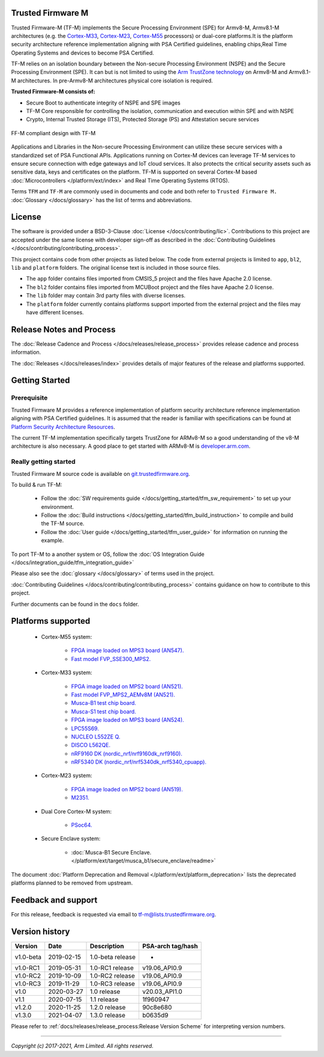 ##################
Trusted Firmware M
##################

Trusted Firmware-M (TF-M) implements the Secure Processing Environment (SPE)
for Armv8-M, Armv8.1-M architectures (e.g. the `Cortex-M33`_, `Cortex-M23`_,
`Cortex-M55`_ processors) or dual-core platforms.It is the platform security
architecture  reference implementation aligning with PSA Certified guidelines,
enabling chips,Real Time Operating Systems and devices to become PSA Certified.

TF-M relies on an isolation boundary between the Non-secure Processing
Environment (NSPE) and the Secure Processing Environment (SPE). It can but is
not limited to using the `Arm TrustZone technology`_ on Armv8-M and Armv8.1-M
architectures. In pre-Armv8-M architectures physical core isolation is required.

**Trusted Firmware-M consists of:**

- Secure Boot to authenticate integrity of NSPE and SPE images
- TF-M Core responsible for controlling the isolation, communication and
  execution within SPE and with NSPE
- Crypto, Internal Trusted Storage (ITS), Protected Storage (PS) and
  Attestation secure services

.. figure:: readme_tfm_v8.png
   :scale: 65 %
   :align: center

   FF-M compliant design with TF-M

Applications and Libraries in the Non-secure Processing Environment can
utilize these secure services with a standardized set of PSA Functional APIs.
Applications running on Cortex-M devices can leverage TF-M services to ensure
secure connection with edge gateways and IoT cloud services. It also protects
the critical security assets such as sensitive data, keys and certificates on
the platform. TF-M is supported on several Cortex-M based
:doc:`Microcontrollers </platform/ext/index>` and Real Time Operating
Systems (RTOS).

Terms ``TFM`` and ``TF-M`` are commonly used in documents and code and both
refer to ``Trusted Firmware M.`` :doc:`Glossary </docs/glossary>` has the list
of terms and abbreviations.

#######
License
#######
The software is provided under a BSD-3-Clause :doc:`License </docs/contributing/lic>`.
Contributions to this project are accepted under the same license with developer
sign-off as described in the :doc:`Contributing Guidelines </docs/contributing/contributing_process>`.

This project contains code from other projects as listed below. The code from
external projects is limited to ``app``, ``bl2``, ``lib`` and ``platform``
folders. The original license text is included in those source files.

- The ``app`` folder contains files imported from CMSIS_5 project and the files
  have Apache 2.0 license.
- The ``bl2`` folder contains files imported from MCUBoot project and the files
  have Apache 2.0 license.
- The ``lib`` folder may contain 3rd party files with diverse licenses.
- The ``platform`` folder currently contains platforms support imported from
  the external project and the files may have different licenses.

#########################
Release Notes and Process
#########################
The :doc:`Release Cadence and Process </docs/releases/release_process>` provides
release cadence and process information.

The :doc:`Releases </docs/releases/index>` provides details of
major features of the release and platforms supported.

###############
Getting Started
###############

************
Prerequisite
************
Trusted Firmware M provides a reference implementation of platform security
architecture  reference implementation aligning with PSA Certified guidelines.
It is assumed that the reader is familiar with specifications can be found at
`Platform Security Architecture Resources <https://developer.arm.com/architectures/security-architectures/platform-security-architecture>`__.

The current TF-M implementation specifically targets TrustZone for ARMv8-M so a
good understanding of the v8-M architecture is also necessary. A good place to
get started with ARMv8-M is
`developer.arm.com <https://developer.arm.com/architectures/cpu-architecture/m-profile>`__.

**********************
Really getting started
**********************
Trusted Firmware M source code is available on
`git.trustedfirmware.org <https://git.trustedfirmware.org/TF-M/trusted-firmware-m.git/>`__.

To build & run TF-M:

    - Follow the :doc:`SW requirements guide </docs/getting_started/tfm_sw_requirement>`
      to set up your environment.
    - Follow the
      :doc:`Build instructions </docs/getting_started/tfm_build_instruction>` to compile
      and build the TF-M source.
    - Follow the :doc:`User guide </docs/getting_started/tfm_user_guide>` for information
      on running the example.

To port TF-M to a another system or OS, follow the
:doc:`OS Integration Guide </docs/integration_guide/tfm_integration_guide>`

Please also see the :doc:`glossary </docs/glossary>` of terms used in the project.

:doc:`Contributing Guidelines </docs/contributing/contributing_process>` contains guidance on how to
contribute to this project.

Further documents can be found in the ``docs`` folder.

###################
Platforms supported
###################
    - Cortex-M55 system:

        - `FPGA image loaded on MPS3 board (AN547).
          <https://developer.arm.com/products/system-design/development-boards/cortex-m-prototyping-systems/mps3>`_
        - `Fast model FVP_SSE300_MPS2.
          <https://developer.arm.com/tools-and-software/open-source-software/arm-platforms-software/arm-ecosystem-fvps>`_

    - Cortex-M33 system:

        - `FPGA image loaded on MPS2 board (AN521).
          <https://developer.arm.com/products/system-design/development-boards/cortex-m-prototyping-systems/mps2>`_
        - `Fast model FVP_MPS2_AEMv8M (AN521).
          <https://developer.arm.com/products/system-design/fixed-virtual-platforms>`_
        - `Musca-B1 test chip board.
          <https://developer.arm.com/products/system-design/development-boards/iot-test-chips-and-boards/musca-b-test-chip-board>`_
        - `Musca-S1 test chip board.
          <https://developer.arm.com/tools-and-software/development-boards/iot-test-chips-and-boards/musca-s1-test-chip-board>`_
        - `FPGA image loaded on MPS3 board (AN524).
          <https://developer.arm.com/tools-and-software/development-boards/fpga-prototyping-boards/mps3>`_
        - `LPC55S69.
          <https://www.nxp.com/products/processors-and-microcontrollers/arm-microcontrollers/general-purpose-mcus/lpc5500-cortex-m33/lpcxpresso55s69-development-board:LPC55S69-EVK>`_
        - `NUCLEO L552ZE Q.
          <https://www.st.com/content/st_com/en/products/evaluation-tools/product-evaluation-tools/mcu-mpu-eval-tools/stm32-mcu-mpu-eval-tools/stm32-nucleo-boards/nucleo-l552ze-q.html>`_
        - `DISCO L562QE.
          <https://www.st.com/content/st_com/en/products/evaluation-tools/product-evaluation-tools/mcu-mpu-eval-tools/stm32-mcu-mpu-eval-tools/stm32-discovery-kits/stm32l562e-dk.html>`_
        - `nRF9160 DK (nordic_nrf/nrf9160dk_nrf9160).
          <https://www.nordicsemi.com/Software-and-tools/Development-Kits/nRF9160-DK>`_
        - `nRF5340 DK (nordic_nrf/nrf5340dk_nrf5340_cpuapp).
          <https://www.nordicsemi.com/Software-and-tools/Development-Kits/nRF5340-DK>`_

    - Cortex-M23 system:

        - `FPGA image loaded on MPS2 board (AN519).
          <https://developer.arm.com/products/system-design/development-boards/cortex-m-prototyping-systems/mps2>`_
        - `M2351.
          <https://www.nuvoton.com/products/iot-solution/iot-platform/numaker-pfm-m2351/>`_

    - Dual Core Cortex-M system:

        - `PSoc64.
          <https://www.cypress.com/documentation/product-brochures/cypress-psoc-64-secure-microcontrollers>`_

    - Secure Enclave system:

        - :doc:`Musca-B1 Secure Enclave. </platform/ext/target/musca_b1/secure_enclave/readme>`

The document :doc:`Platform Deprecation and Removal </platform/ext/platform_deprecation>`
lists the deprecated platforms planned to be removed from upstream.

####################
Feedback and support
####################
For this release, feedback is requested via email to
`tf-m@lists.trustedfirmware.org <tf-m@lists.trustedfirmware.org>`__.

###############
Version history
###############
+-------------+--------------+--------------------+-------------------+
| Version     | Date         | Description        | PSA-arch tag/hash |
+=============+==============+====================+===================+
| v1.0-beta   | 2019-02-15   | 1.0-beta release   |       -           |
+-------------+--------------+--------------------+-------------------+
| v1.0-RC1    | 2019-05-31   | 1.0-RC1 release    | v19.06_API0.9     |
+-------------+--------------+--------------------+-------------------+
| v1.0-RC2    | 2019-10-09   | 1.0-RC2 release    | v19.06_API0.9     |
+-------------+--------------+--------------------+-------------------+
| v1.0-RC3    | 2019-11-29   | 1.0-RC3 release    | v19.06_API0.9     |
+-------------+--------------+--------------------+-------------------+
| v1.0        | 2020-03-27   | 1.0 release        | v20.03_API1.0     |
+-------------+--------------+--------------------+-------------------+
| v1.1        | 2020-07-15   | 1.1 release        | 1f960947          |
+-------------+--------------+--------------------+-------------------+
| v1.2.0      | 2020-11-25   | 1.2.0 release      | 90c8e680          |
+-------------+--------------+--------------------+-------------------+
| v1.3.0      | 2021-04-07   | 1.3.0 release      | b0635d9           |
+-------------+--------------+--------------------+-------------------+

Please refer to
:ref:`docs/releases/release_process:Release Version Scheme` for interpreting
version numbers.

.. _Cortex-M33: https://developer.arm.com/ip-products/processors/cortex-m/cortex-m33
.. _Cortex-M23: https://developer.arm.com/ip-products/processors/cortex-m/cortex-m23
.. _Cortex-M55: https://developer.arm.com/ip-products/processors/cortex-m/cortex-m55
.. _PSA Certified: https://www.psacertified.org/about/developing-psa-certified/
.. _Arm TrustZone technology: https://developer.arm.com/ip-products/security-ip/trustzone/trustzone-for-cortex-m

--------------

*Copyright (c) 2017-2021, Arm Limited. All rights reserved.*
